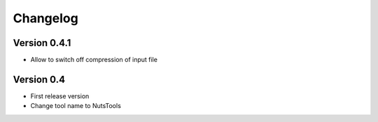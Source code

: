 =========
Changelog
=========

Version 0.4.1
=============
- Allow to switch off compression of input file


Version 0.4
===========

- First release version
- Change tool name to NutsTools
